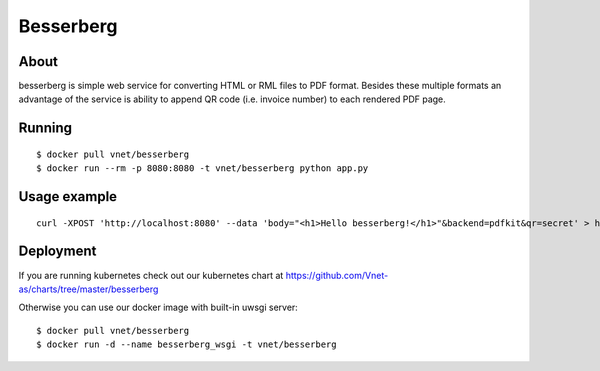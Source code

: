 ==========
Besserberg
==========

About
~~~~~

besserberg is simple web service for converting HTML or RML files to PDF format. Besides these multiple formats an advantage of the service is ability to append QR code (i.e. invoice number) to each rendered PDF page.

Running
~~~~~~~

::

    $ docker pull vnet/besserberg
    $ docker run --rm -p 8080:8080 -t vnet/besserberg python app.py

Usage example
~~~~~~~~~~~~~

::

    curl -XPOST 'http://localhost:8080' --data 'body="<h1>Hello besserberg!</h1>"&backend=pdfkit&qr=secret' > hello.pdf

Deployment
~~~~~~~~~~

If you are running kubernetes check out our kubernetes chart at https://github.com/Vnet-as/charts/tree/master/besserberg


Otherwise you can use our docker image with built-in uwsgi server:

::

    $ docker pull vnet/besserberg
    $ docker run -d --name besserberg_wsgi -t vnet/besserberg
